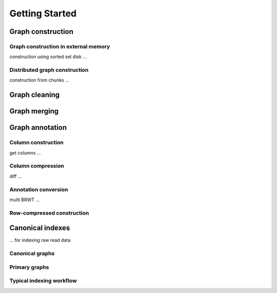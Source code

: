 .. _getting_started:

Getting Started
===============

Graph construction
------------------
Graph construction in external memory
^^^^^^^^^^^^^^^^^^^^^^^^^^^^^^^^^^^^^
construction using sorted set disk ...

Distributed graph construction
^^^^^^^^^^^^^^^^^^^^^^^^^^^^^^
construction from chunks ...

Graph cleaning
--------------

Graph merging
-------------

Graph annotation
----------------
Column construction
^^^^^^^^^^^^^^^^^^^
get columns ...

Column compression
^^^^^^^^^^^^^^^^^^
diff ...

Annotation conversion
^^^^^^^^^^^^^^^^^^^^^
multi BRWT ...

Row-compressed construction
^^^^^^^^^^^^^^^^^^^^^^^^^^^

Canonical indexes
-----------------
... for indexing raw read data

Canonical graphs
^^^^^^^^^^^^^^^^
Primary graphs
^^^^^^^^^^^^^^
Typical indexing workflow
^^^^^^^^^^^^^^^^^^^^^^^^^



